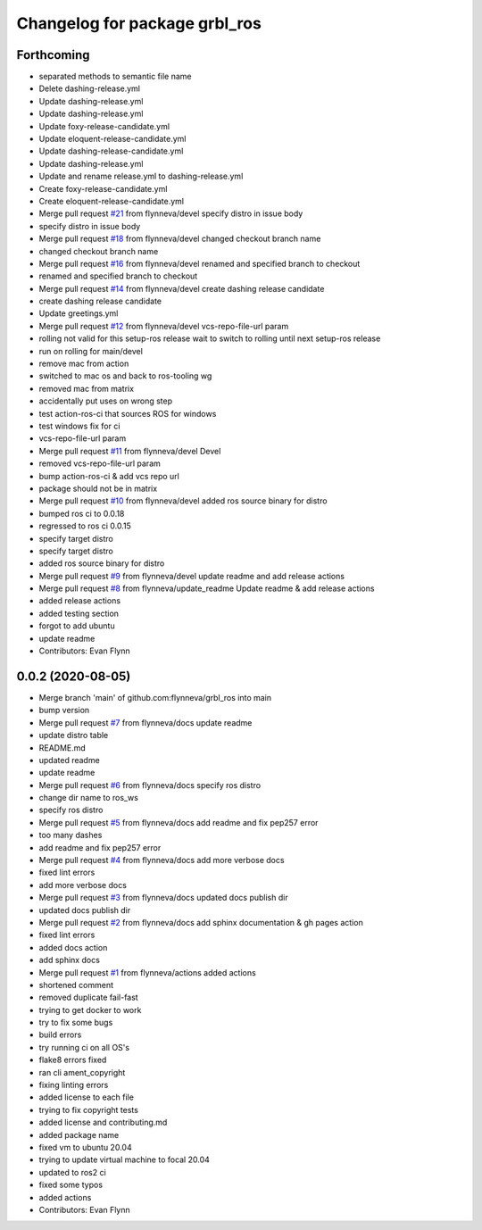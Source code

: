 ^^^^^^^^^^^^^^^^^^^^^^^^^^^^^^
Changelog for package grbl_ros
^^^^^^^^^^^^^^^^^^^^^^^^^^^^^^

Forthcoming
-----------
* separated methods to semantic file name
* Delete dashing-release.yml
* Update dashing-release.yml
* Update dashing-release.yml
* Update foxy-release-candidate.yml
* Update eloquent-release-candidate.yml
* Update dashing-release-candidate.yml
* Update dashing-release.yml
* Update and rename release.yml to dashing-release.yml
* Create foxy-release-candidate.yml
* Create eloquent-release-candidate.yml
* Merge pull request `#21 <https://github.com/flynneva/grbl_ros/issues/21>`_ from flynneva/devel
  specify distro in issue body
* specify distro in issue body
* Merge pull request `#18 <https://github.com/flynneva/grbl_ros/issues/18>`_ from flynneva/devel
  changed checkout branch name
* changed checkout branch name
* Merge pull request `#16 <https://github.com/flynneva/grbl_ros/issues/16>`_ from flynneva/devel
  renamed and specified branch to checkout
* renamed and specified branch to checkout
* Merge pull request `#14 <https://github.com/flynneva/grbl_ros/issues/14>`_ from flynneva/devel
  create dashing release candidate
* create dashing release candidate
* Update greetings.yml
* Merge pull request `#12 <https://github.com/flynneva/grbl_ros/issues/12>`_ from flynneva/devel
  vcs-repo-file-url param
* rolling not valid for this setup-ros release
  wait to switch to rolling until next setup-ros release
* run on rolling for main/devel
* remove mac from action
* switched to mac os and back to ros-tooling wg
* removed mac from matrix
* accidentally put uses on wrong step
* test action-ros-ci that sources ROS for windows
* test windows fix for ci
* vcs-repo-file-url param
* Merge pull request `#11 <https://github.com/flynneva/grbl_ros/issues/11>`_ from flynneva/devel
  Devel
* removed vcs-repo-file-url param
* bump action-ros-ci & add vcs repo url
* package should not be in matrix
* Merge pull request `#10 <https://github.com/flynneva/grbl_ros/issues/10>`_ from flynneva/devel
  added ros source binary for distro
* bumped ros ci to 0.0.18
* regressed to ros ci 0.0.15
* specify target distro
* specify target distro
* added ros source binary for distro
* Merge pull request `#9 <https://github.com/flynneva/grbl_ros/issues/9>`_ from flynneva/devel
  update readme and add release actions
* Merge pull request `#8 <https://github.com/flynneva/grbl_ros/issues/8>`_ from flynneva/update_readme
  Update readme & add release actions
* added release actions
* added testing section
* forgot to add ubuntu
* update readme
* Contributors: Evan Flynn

0.0.2 (2020-08-05)
------------------
* Merge branch 'main' of github.com:flynneva/grbl_ros into main
* bump version
* Merge pull request `#7 <https://github.com/flynneva/grbl_ros/issues/7>`_ from flynneva/docs
  update readme
* update distro table
* README.md
* updated readme
* update readme
* Merge pull request `#6 <https://github.com/flynneva/grbl_ros/issues/6>`_ from flynneva/docs
  specify ros distro
* change dir name to ros_ws
* specify ros distro
* Merge pull request `#5 <https://github.com/flynneva/grbl_ros/issues/5>`_ from flynneva/docs
  add readme and fix pep257 error
* too many dashes
* add readme and fix pep257 error
* Merge pull request `#4 <https://github.com/flynneva/grbl_ros/issues/4>`_ from flynneva/docs
  add more verbose docs
* fixed lint errors
* add more verbose docs
* Merge pull request `#3 <https://github.com/flynneva/grbl_ros/issues/3>`_ from flynneva/docs
  updated docs publish dir
* updated docs publish dir
* Merge pull request `#2 <https://github.com/flynneva/grbl_ros/issues/2>`_ from flynneva/docs
  add sphinx documentation & gh pages action
* fixed lint errors
* added docs action
* add sphinx docs
* Merge pull request `#1 <https://github.com/flynneva/grbl_ros/issues/1>`_ from flynneva/actions
  added actions
* shortened comment
* removed duplicate fail-fast
* trying to get docker to work
* try to fix some bugs
* build errors
* try running ci on all OS's
* flake8 errors fixed
* ran cli ament_copyright
* fixing linting errors
* added license to each file
* trying to fix copyright tests
* added license and contributing.md
* added package name
* fixed vm to ubuntu 20.04
* trying to update virtual machine to focal 20.04
* updated to ros2 ci
* fixed some typos
* added actions
* Contributors: Evan Flynn
